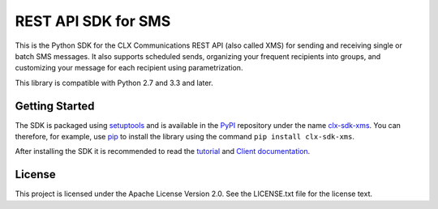 REST API SDK for SMS
====================

This is the Python SDK for the CLX Communications REST API (also
called XMS) for sending and receiving single or batch SMS messages. It
also supports scheduled sends, organizing your frequent recipients
into groups, and customizing your message for each recipient using
parametrization.

This library is compatible with Python 2.7 and 3.3 and later.

Getting Started
---------------

The SDK is packaged using setuptools_ and is available in the PyPI_
repository under the name clx-sdk-xms_. You can therefore, for
example, use pip_ to install the library using the command ``pip
install clx-sdk-xms``.

After installing the SDK it is recommended to read the tutorial_ and
`Client documentation`_.

.. _Setuptools: https://pypi.python.org/pypi/setuptools/
.. _PyPI: https://pypi.python.org/
.. _clx-sdk-xms: https://pypi.python.org/pypi/clx-sdk-xms/
.. _pip: https://pip.pypa.io/
.. _tutorial: https://clxcommunications.github.io/sdk-xms-python/tutorial.html
.. _`Client documentation`: https://clxcommunications.github.io/sdk-xms-python/clx.xms.html#module-clx.xms.client

License
-------

This project is licensed under the Apache License Version 2.0. See the
LICENSE.txt file for the license text.
